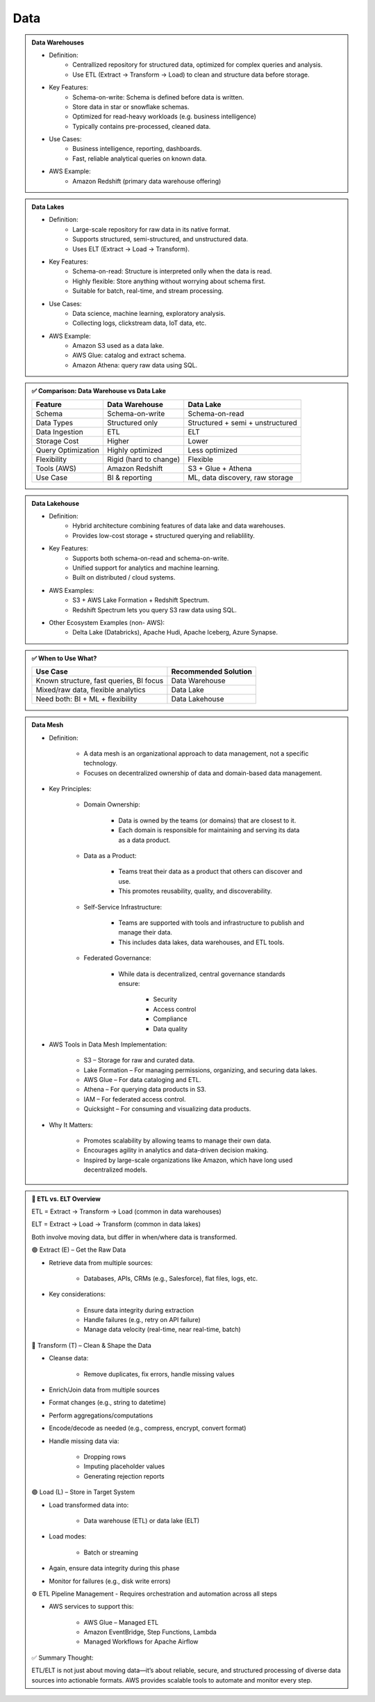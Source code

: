 Data
====

.. admonition:: Data Warehouses

   - Definition:
      - Centrallized repository for structured data, optimized for complex queries and analysis.
      - Use ETL (Extract -> Transform -> Load) to clean and structure data before storage.

   - Key Features:
      - Schema-on-write: Schema is defined before data is written.
      - Store data in star or snowflake schemas.
      - Optimized for read-heavy workloads (e.g. business intelligence)
      - Typically contains pre-processed, cleaned data.

   - Use Cases:
      - Business intelligence, reporting, dashboards.
      - Fast, reliable analytical queries on known data.

   - AWS Example:
      - Amazon Redshift (primary data warehouse offering)

.. admonition:: Data Lakes

   - Definition:
      - Large-scale repository for raw data in its native format.
      - Supports structured, semi-structured, and unstructured data.
      - Uses ELT (Extract -> Load -> Transform).

   - Key Features:
      - Schema-on-read: Structure is interpreted onlly when the data is read.
      - Highly flexible: Store anything without worrying about schema first.
      - Suitable for batch, real-time, and stream processing.

   - Use Cases:
      - Data science, machine learning, exploratory analysis.
      - Collecting logs, clickstream data, IoT data, etc.

   - AWS Example:
      - Amazon S3 used as a data lake.
      - AWS Glue: catalog and extract schema.
      - Amazon Athena: query raw data using SQL.


.. admonition:: ✅ Comparison: Data Warehouse vs Data Lake

   +--------------------+-------------------------+--------------------------------------------+
   | Feature            | Data Warehouse          | Data Lake                                  |
   +====================+=========================+============================================+
   | Schema             | Schema-on-write         | Schema-on-read                             |
   +--------------------+-------------------------+--------------------------------------------+
   | Data Types         | Structured only         | Structured + semi + unstructured           |
   +--------------------+-------------------------+--------------------------------------------+
   | Data Ingestion     | ETL                     | ELT                                        |
   +--------------------+-------------------------+--------------------------------------------+
   | Storage Cost       | Higher                  | Lower                                      |
   +--------------------+-------------------------+--------------------------------------------+
   | Query Optimization | Highly optimized        | Less optimized                             |
   +--------------------+-------------------------+--------------------------------------------+
   | Flexibility        | Rigid (hard to change)  | Flexible                                   |
   +--------------------+-------------------------+--------------------------------------------+
   | Tools (AWS)        | Amazon Redshift         | S3 + Glue + Athena                         |
   +--------------------+-------------------------+--------------------------------------------+
   | Use Case           | BI & reporting          | ML, data discovery, raw storage            |
   +--------------------+-------------------------+--------------------------------------------+

.. admonition:: Data Lakehouse

   - Definition:
      - Hybrid architecture combining features of data lake and data warehouses.
      - Provides low-cost storage + structured querying and reliablility.

   - Key Features:
      - Supports both schema-on-read and schema-on-write.
      - Unified support for analytics and machine learning.
      - Built on distributed / cloud systems.

   - AWS Examples:
      - S3 + AWS Lake Formation + Redshift Spectrum.
      - Redshift Spectrum lets you query S3 raw data using SQL.

   - Other Ecosystem Examples (non- AWS):
      - Delta Lake (Databricks), Apache Hudi, Apache Iceberg, Azure Synapse.

.. admonition:: ✅ When to Use What?

   +-----------------------------------------------+------------------------+
   | Use Case                                      | Recommended Solution   |
   +===============================================+========================+
   | Known structure, fast queries, BI focus       | Data Warehouse         |
   +-----------------------------------------------+------------------------+
   | Mixed/raw data, flexible analytics            | Data Lake              |
   +-----------------------------------------------+------------------------+
   | Need both: BI + ML + flexibility              | Data Lakehouse         |
   +-----------------------------------------------+------------------------+

.. admonition:: Data Mesh

   .. image:: images/data_1.png

   - Definition:

      - A data mesh is an organizational approach to data management, not a specific technology.

      - Focuses on decentralized ownership of data and domain-based data management.

   - Key Principles:

      - Domain Ownership:

         - Data is owned by the teams (or domains) that are closest to it.

         - Each domain is responsible for maintaining and serving its data as a data product.

      - Data as a Product:

         - Teams treat their data as a product that others can discover and use.

         - This promotes reusability, quality, and discoverability.

      - Self-Service Infrastructure:

         - Teams are supported with tools and infrastructure to publish and manage their data.

         - This includes data lakes, data warehouses, and ETL tools.

      - Federated Governance:

         - While data is decentralized, central governance standards ensure:

            - Security

            - Access control

            - Compliance

            - Data quality

   - AWS Tools in Data Mesh Implementation:

      - S3 – Storage for raw and curated data.

      - Lake Formation – For managing permissions, organizing, and securing data lakes.

      - AWS Glue – For data cataloging and ETL.

      - Athena – For querying data products in S3.

      - IAM – For federated access control.

      - Quicksight – For consuming and visualizing data products.

   - Why It Matters:

      - Promotes scalability by allowing teams to manage their own data.

      - Encourages agility in analytics and data-driven decision making.

      - Inspired by large-scale organizations like Amazon, which have long used decentralized models.


.. admonition:: 🔄 ETL vs. ELT Overview

   ETL = Extract → Transform → Load (common in data warehouses)

   ELT = Extract → Load → Transform (common in data lakes)

   Both involve moving data, but differ in when/where data is transformed.

   🟢 Extract (E) – Get the Raw Data

   - Retrieve data from multiple sources:

      - Databases, APIs, CRMs (e.g., Salesforce), flat files, logs, etc.

   - Key considerations:

      - Ensure data integrity during extraction

      - Handle failures (e.g., retry on API failure)

      - Manage data velocity (real-time, near real-time, batch)

   🔵 Transform (T) – Clean & Shape the Data

   - Cleanse data:

      - Remove duplicates, fix errors, handle missing values

   - Enrich/Join data from multiple sources

   - Format changes (e.g., string to datetime)

   - Perform aggregations/computations

   - Encode/decode as needed (e.g., compress, encrypt, convert format)

   - Handle missing data via:

      - Dropping rows

      - Imputing placeholder values

      - Generating rejection reports

   🟣 Load (L) – Store in Target System

   - Load transformed data into:

      - Data warehouse (ETL) or data lake (ELT)

   - Load modes:

      - Batch or streaming

   - Again, ensure data integrity during this phase

   - Monitor for failures (e.g., disk write errors)

   ⚙️ ETL Pipeline Management
   - Requires orchestration and automation across all steps

   - AWS services to support this:

      - AWS Glue – Managed ETL

      - Amazon EventBridge, Step Functions, Lambda

      - Managed Workflows for Apache Airflow

   ✅ Summary Thought:

   ETL/ELT is not just about moving data—it’s about reliable, secure, and structured processing of diverse data sources into actionable formats. AWS provides scalable tools to automate and monitor every step.
